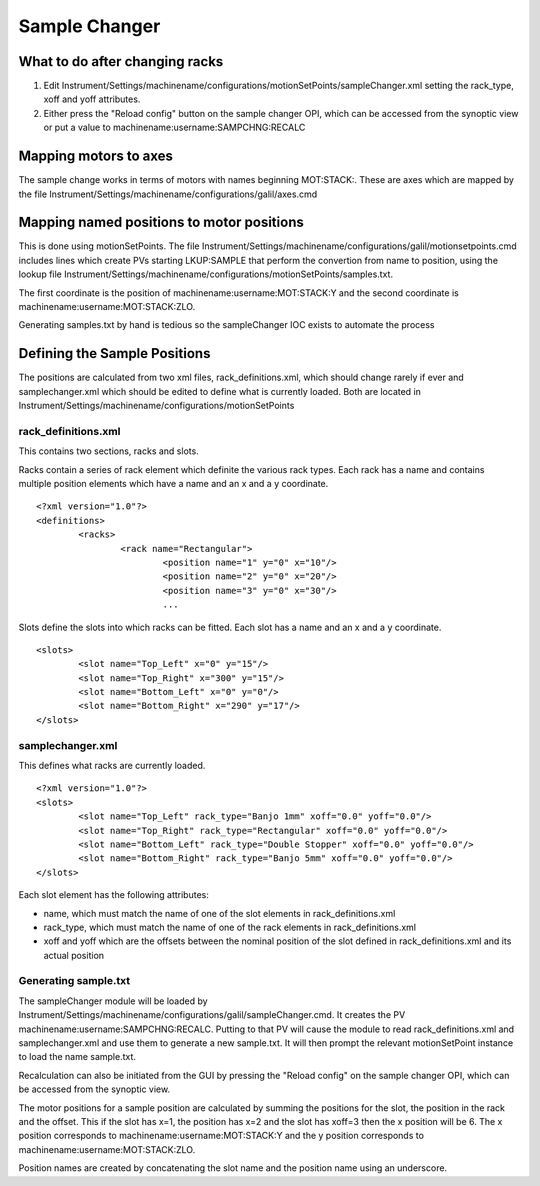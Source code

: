 **************
Sample Changer
**************

-------------------------------
What to do after changing racks
-------------------------------

#. Edit Instrument/Settings/machinename/configurations/motionSetPoints/sampleChanger.xml setting the rack_type, xoff and yoff attributes.
#. Either press the "Reload config" button on the sample changer OPI, which can be accessed from the synoptic view or put a value to machinename:username:SAMPCHNG:RECALC

----------------------
Mapping motors to axes
----------------------
The sample change works in terms of motors with names beginning MOT:STACK:. 
These are axes which are mapped by the file Instrument/Settings/machinename/configurations/galil/axes.cmd

------------------------------------------
Mapping named positions to motor positions
------------------------------------------
This is done using motionSetPoints.
The file Instrument/Settings/machinename/configurations/galil/motionsetpoints.cmd includes lines which 
create PVs starting LKUP:SAMPLE that perform the convertion from name to position, using the 
lookup file Instrument/Settings/machinename/configurations/motionSetPoints/samples.txt.

The first coordinate is the position of machinename:username:MOT:STACK:Y 
and the second coordinate is machinename:username:MOT:STACK:ZLO.

Generating samples.txt by hand is tedious so the sampleChanger IOC exists to automate the process

-----------------------------
Defining the Sample Positions
-----------------------------
The positions are calculated from two xml files, rack_definitions.xml, which should change rarely if ever
and samplechanger.xml which should be edited to define what is currently loaded.
Both are located in Instrument/Settings/machinename/configurations/motionSetPoints

^^^^^^^^^^^^^^^^^^^^
rack_definitions.xml
^^^^^^^^^^^^^^^^^^^^

This contains two sections, racks and slots.

Racks contain a series of rack element which definite the various rack types. 
Each rack has a name and contains multiple position elements which have a name and an x and a y coordinate.

::

	<?xml version="1.0"?>
	<definitions>
		<racks>
			<rack name="Rectangular">
				<position name="1" y="0" x="10"/>
				<position name="2" y="0" x="20"/>
				<position name="3" y="0" x="30"/>
				...

Slots define the slots into which racks can be fitted.
Each slot has a name and an x and a y coordinate.

::

	<slots>
		<slot name="Top_Left" x="0" y="15"/>
		<slot name="Top_Right" x="300" y="15"/>
		<slot name="Bottom_Left" x="0" y="0"/>
		<slot name="Bottom_Right" x="290" y="17"/>
	</slots>

^^^^^^^^^^^^^^^^^
samplechanger.xml
^^^^^^^^^^^^^^^^^

This defines what racks are currently loaded.

::

	<?xml version="1.0"?>
	<slots>
		<slot name="Top_Left" rack_type="Banjo 1mm" xoff="0.0" yoff="0.0"/>
		<slot name="Top_Right" rack_type="Rectangular" xoff="0.0" yoff="0.0"/>
		<slot name="Bottom_Left" rack_type="Double Stopper" xoff="0.0" yoff="0.0"/>
		<slot name="Bottom_Right" rack_type="Banjo 5mm" xoff="0.0" yoff="0.0"/>
	</slots>
	
Each slot element has the following attributes:

* name, which must match the name of one of the slot elements in rack_definitions.xml
* rack_type, which must match the name of one of the rack elements in rack_definitions.xml
* xoff and yoff which are the offsets between the nominal position of the slot defined in rack_definitions.xml and its actual position

^^^^^^^^^^^^^^^^^^^^^
Generating sample.txt
^^^^^^^^^^^^^^^^^^^^^

The sampleChanger module will be loaded by Instrument/Settings/machinename/configurations/galil/sampleChanger.cmd.
It creates the PV machinename:username:SAMPCHNG:RECALC. 
Putting to that PV will cause the module to read rack_definitions.xml and samplechanger.xml 
and use them to generate a new sample.txt. 
It will then prompt the relevant motionSetPoint instance to load the name sample.txt.

Recalculation can also be initiated from the GUI by pressing the "Reload config" on the sample changer OPI,
which can be accessed from the synoptic view.

The motor positions for a sample position are calculated by summing the positions for the slot, the position in the rack
and the offset. This if the slot has x=1, the position has x=2 and the slot has xoff=3 then the x position will be 6.
The x position corresponds to machinename:username:MOT:STACK:Y 
and the y position corresponds to machinename:username:MOT:STACK:ZLO.

Position names are created by concatenating the slot name and the position name using an underscore.
